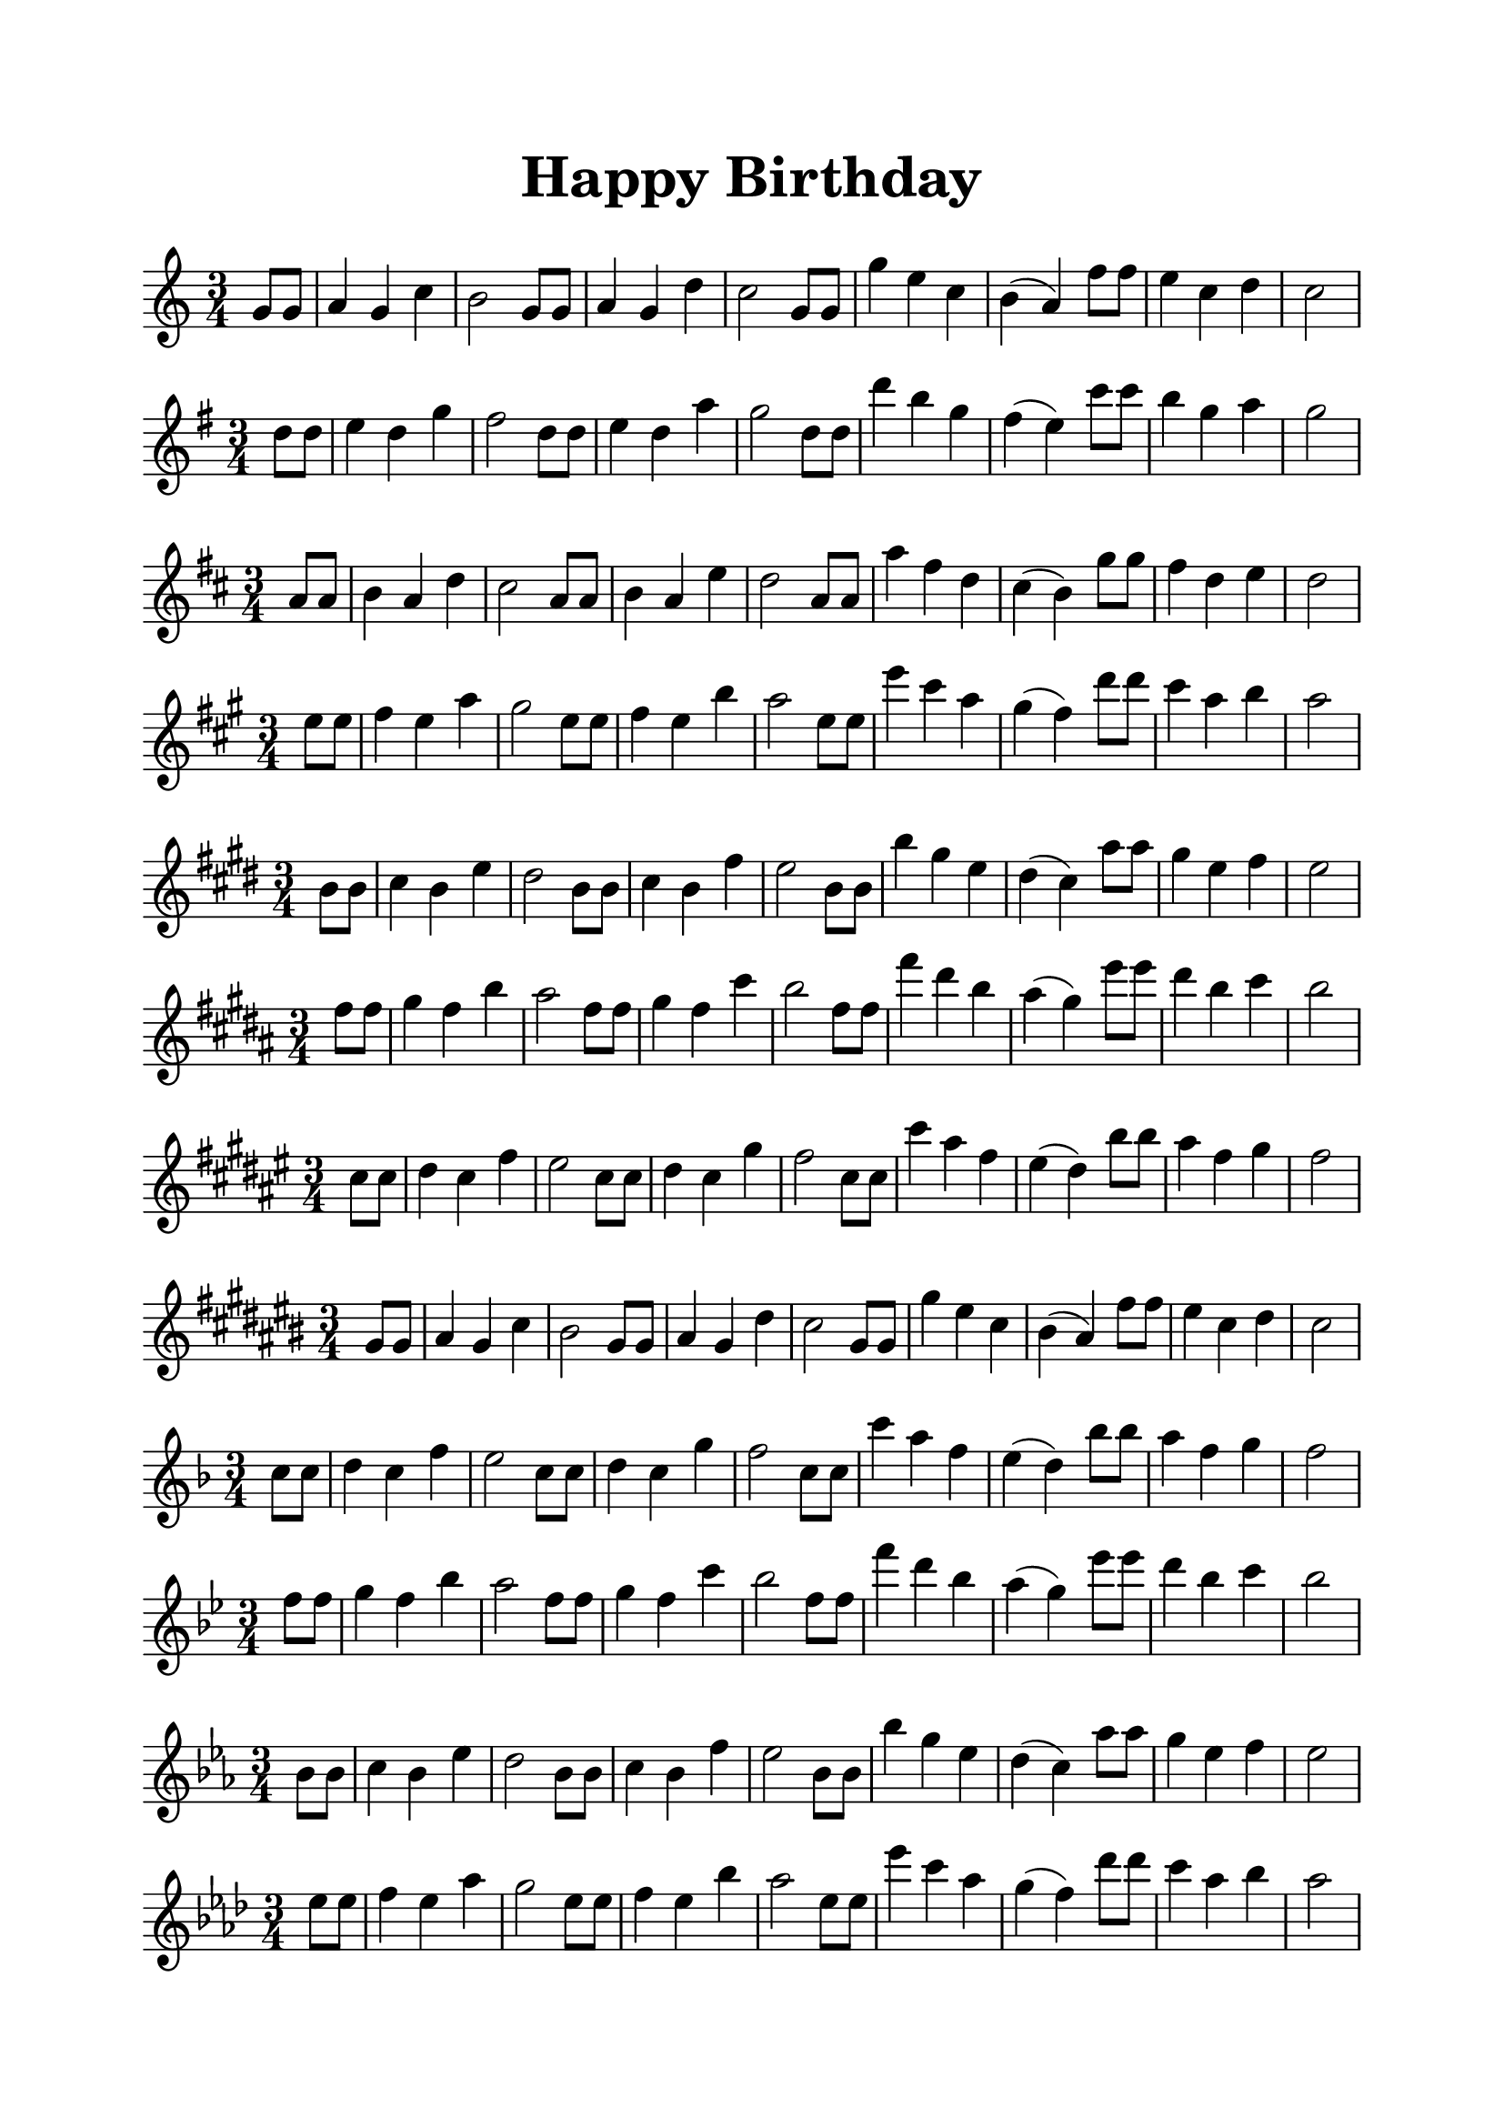 \version "2.20.0"

\header {
  title = \markup {
    \override #'(font-size . 6) "Happy Birthday"
  }
  subtitle = " "
  tagline = ##f
}

\paper {
  #(set-paper-size "a4")
  top-margin = 20
  bottom-margin = 20
  left-margin = 20
  right-margin = 20
}

\layout {
  indent = 0.0
}

% 定义共享的乐谱片段
melody = {
  \clef treble
  \time 3/4
  \set Score.barNumberVisibility = ##f % 隐藏小节编号
  \partial 4
   g'8 g'8 
   a'4 g'4 c''4 |
   b'2 g'8 g'8 |
   a'4 g'4 d''4 |
   c''2 g'8 g'8 |
   g''4 e''4  c''4 |
   b'4 ( a'4 ) f''8 f''8 |
   e''4 c''4  d''4 |

   \partial 2
   c''2 |
}

\new Staff { \key c   \major                  \melody }
\skip1
\new Staff { \key g   \major \transpose c g   \melody }
\new Staff { \key d   \major \transpose c d   \melody }
\new Staff { \key a   \major \transpose c a   \melody }
\new Staff { \key e   \major \transpose c e   \melody }
\new Staff { \key b   \major \transpose c b   \melody }
\new Staff { \key fis \major \transpose c fis \melody }
\new Staff { \key cis \major \transpose c cis \melody }
\new Staff { \key f   \major \transpose c f   \melody }
\new Staff { \key bes \major \transpose c bes \melody }
\new Staff { \key ees \major \transpose c ees \melody }
\new Staff { \key aes \major \transpose c aes \melody }
\new Staff { \key des \major \transpose c des \melody }
\new Staff { \key ges \major \transpose c ges \melody }
\new Staff { \key ces \major \transpose c ces \melody }

 \layout { 
   #(layout-set-staff-size 22)
 }
